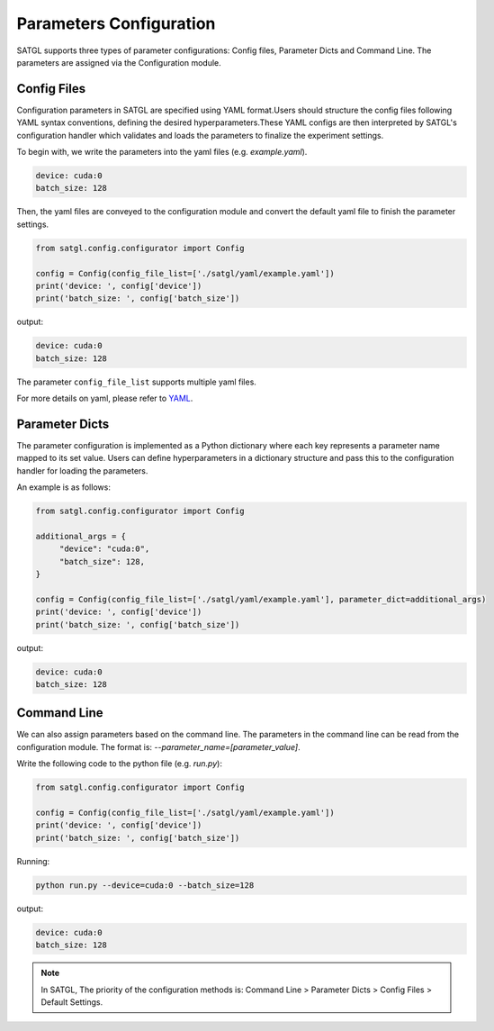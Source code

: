 Parameters Configuration
>>>>>>>>>>>>>>>>>>>>>>>>>

SATGL supports three types of parameter configurations: Config files,
Parameter Dicts and Command Line. The parameters are assigned via the
Configuration module.

Config Files
^^^^^^^^^^^^^^^^

Configuration parameters in SATGL are specified using YAML format.Users should structure the config files following YAML
syntax conventions, defining the desired hyperparameters.These YAML configs are then interpreted by SATGL's configuration
handler which validates and loads the parameters to finalize the experiment settings.

To begin with, we write the parameters into the yaml files (e.g. `example.yaml`).

.. code:: yaml

    device: cuda:0
    batch_size: 128

Then, the yaml files are conveyed to the configuration module and convert the default yaml file to finish the
parameter settings.

.. code:: python

    from satgl.config.configurator import Config

    config = Config(config_file_list=['./satgl/yaml/example.yaml'])
    print('device: ', config['device'])
    print('batch_size: ', config['batch_size'])

output:

.. code:: bash

    device: cuda:0
    batch_size: 128

The parameter ``config_file_list`` supports multiple yaml files.

For more details on yaml, please refer to `YAML <https://yaml.org/>`_.

Parameter Dicts
^^^^^^^^^^^^^^^^^^

The parameter configuration is implemented as a Python dictionary where each key represents a parameter name mapped to its
set value. Users can define hyperparameters in a dictionary structure and pass this to the configuration handler for
loading the parameters.

An example is as follows:

.. code:: python

    from satgl.config.configurator import Config

    additional_args = {
         "device": "cuda:0",
         "batch_size": 128,
    }

    config = Config(config_file_list=['./satgl/yaml/example.yaml'], parameter_dict=additional_args)
    print('device: ', config['device'])
    print('batch_size: ', config['batch_size'])

output:

.. code:: bash

    device: cuda:0
    batch_size: 128

Command Line
^^^^^^^^^^^^^^^^^^^^^^^^

We can also assign parameters based on the command line.
The parameters in the command line can be read from the configuration module.
The format is: `--parameter_name=[parameter_value]`.


Write the following code to the python file (e.g. `run.py`):

.. code:: python

    from satgl.config.configurator import Config

    config = Config(config_file_list=['./satgl/yaml/example.yaml'])
    print('device: ', config['device'])
    print('batch_size: ', config['batch_size'])

Running:

.. code:: bash

    python run.py --device=cuda:0 --batch_size=128

output:

.. code:: bash

    device: cuda:0
    batch_size: 128

.. note::

    In SATGL, The priority of the configuration methods is: Command Line > Parameter Dicts > Config Files > Default Settings.

